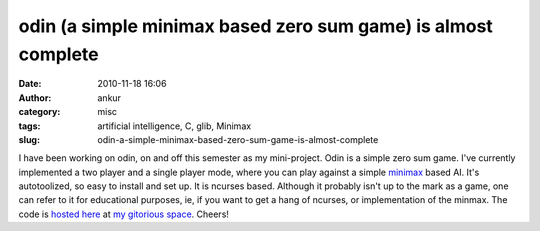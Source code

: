 odin (a simple minimax based zero sum game) is almost complete
##############################################################
:date: 2010-11-18 16:06
:author: ankur
:category: misc
:tags: artificial intelligence, C, glib, Minimax
:slug: odin-a-simple-minimax-based-zero-sum-game-is-almost-complete

I have been working on odin, on and off this semester as my
mini-project. Odin is a simple zero sum game. I've currently implemented
a two player and a single player mode, where you can play against a
simple `minimax`_ based AI. It's autotoolized, so easy to install and
set up. It is ncurses based. Although it probably isn't up to the mark
as a game, one can refer to it for educational purposes, ie, if you want
to get a hang of ncurses, or implementation of the minmax. The code is
`hosted here`_ at `my gitorious space`_. Cheers!

.. _minimax: http://en.wikipedia.org/wiki/Minimax_algorithm
.. _hosted here: http://gitorious.org/odin
.. _my gitorious space: http://gitorious.org/~sanjayankur31
